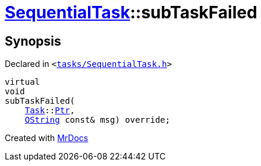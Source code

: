 [#SequentialTask-subTaskFailed]
= xref:SequentialTask.adoc[SequentialTask]::subTaskFailed
:relfileprefix: ../
:mrdocs:


== Synopsis

Declared in `&lt;https://github.com/PrismLauncher/PrismLauncher/blob/develop/launcher/tasks/SequentialTask.h#L54[tasks&sol;SequentialTask&period;h]&gt;`

[source,cpp,subs="verbatim,replacements,macros,-callouts"]
----
virtual
void
subTaskFailed(
    xref:Task.adoc[Task]::xref:Task/Ptr.adoc[Ptr],
    xref:QString.adoc[QString] const& msg) override;
----



[.small]#Created with https://www.mrdocs.com[MrDocs]#
